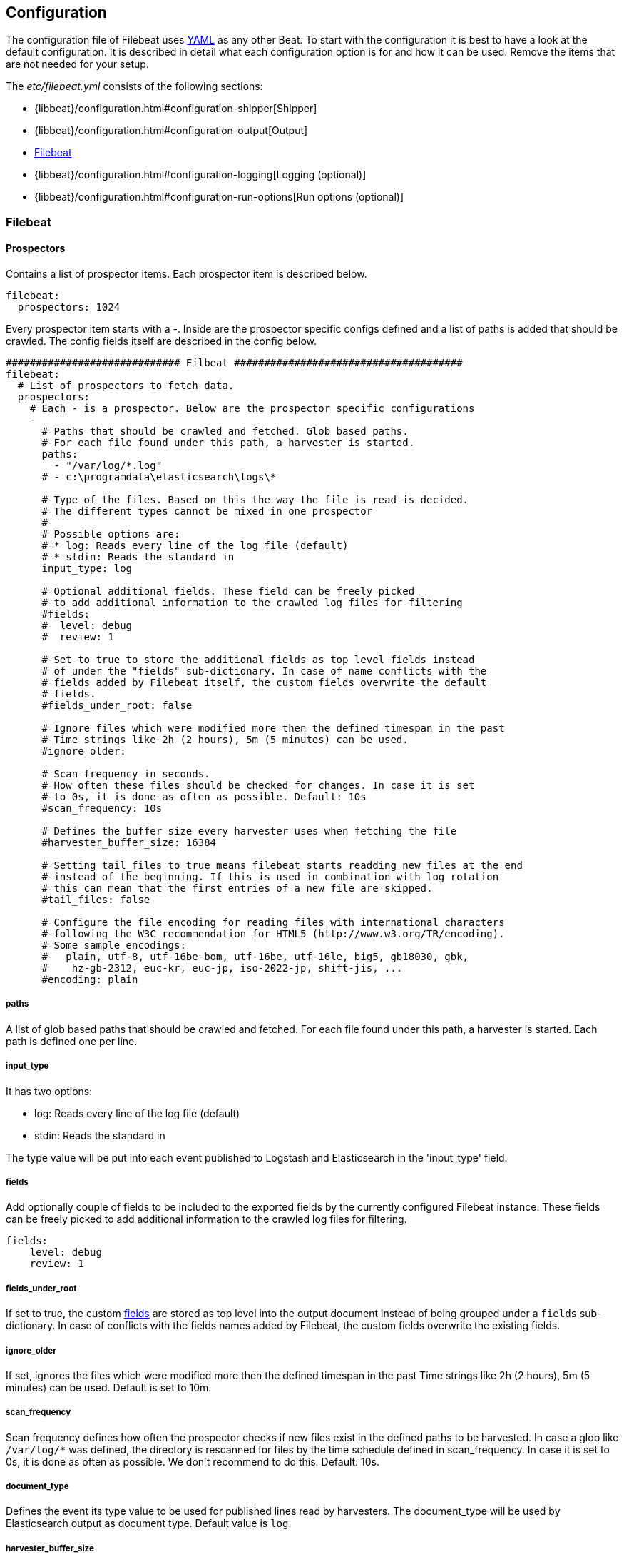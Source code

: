 
[[filebeat-configuration-details]]
== Configuration

The configuration file of Filebeat uses http://yaml.org/[YAML] as any other Beat.
To start with the configuration it is best to have a look at the default configuration. It is described in detail
what each configuration option is for and how it can be used. Remove the items that are not needed for your setup.

The _etc/filebeat.yml_ consists of the following sections:

* {libbeat}/configuration.html#configuration-shipper[Shipper]
* {libbeat}/configuration.html#configuration-output[Output]
* <<configuration-filebeat-options>>
* {libbeat}/configuration.html#configuration-logging[Logging (optional)]
* {libbeat}/configuration.html#configuration-run-options[Run options (optional)]

[[configuration-filebeat-options]]
=== Filebeat

==== Prospectors

Contains a list of prospector items. Each prospector item is described below.

[source,yaml]
-------------------------------------------------------------------------------------
filebeat:
  prospectors: 1024
-------------------------------------------------------------------------------------

Every prospector item starts with a -. Inside are the prospector specific configs defined
and a list of paths is added that should be crawled. The config fields itself are described
in the config below.

[source,yaml]
-------------------------------------------------------------------------------------
############################# Filbeat ######################################
filebeat:
  # List of prospectors to fetch data.
  prospectors:
    # Each - is a prospector. Below are the prospector specific configurations
    -
      # Paths that should be crawled and fetched. Glob based paths.
      # For each file found under this path, a harvester is started.
      paths:
        - "/var/log/*.log"
      # - c:\programdata\elasticsearch\logs\*

      # Type of the files. Based on this the way the file is read is decided.
      # The different types cannot be mixed in one prospector
      #
      # Possible options are:
      # * log: Reads every line of the log file (default)
      # * stdin: Reads the standard in
      input_type: log

      # Optional additional fields. These field can be freely picked
      # to add additional information to the crawled log files for filtering
      #fields:
      #  level: debug
      #  review: 1

      # Set to true to store the additional fields as top level fields instead
      # of under the "fields" sub-dictionary. In case of name conflicts with the
      # fields added by Filebeat itself, the custom fields overwrite the default
      # fields.
      #fields_under_root: false

      # Ignore files which were modified more then the defined timespan in the past
      # Time strings like 2h (2 hours), 5m (5 minutes) can be used.
      #ignore_older:

      # Scan frequency in seconds.
      # How often these files should be checked for changes. In case it is set
      # to 0s, it is done as often as possible. Default: 10s
      #scan_frequency: 10s

      # Defines the buffer size every harvester uses when fetching the file
      #harvester_buffer_size: 16384

      # Setting tail_files to true means filebeat starts readding new files at the end
      # instead of the beginning. If this is used in combination with log rotation
      # this can mean that the first entries of a new file are skipped.
      #tail_files: false

      # Configure the file encoding for reading files with international characters
      # following the W3C recommendation for HTML5 (http://www.w3.org/TR/encoding).
      # Some sample encodings:
      #   plain, utf-8, utf-16be-bom, utf-16be, utf-16le, big5, gb18030, gbk,
      #    hz-gb-2312, euc-kr, euc-jp, iso-2022-jp, shift-jis, ...
      #encoding: plain
-------------------------------------------------------------------------------------

===== paths

A list of glob based paths that should be crawled and fetched. For each file found under this path, a harvester is
started. Each path is defined one per line.

===== input_type

It has two options:

    * log:  Reads every line of the log file (default)
    * stdin: Reads the standard in

The type value will be put into each event published to Logstash and
Elasticsearch in the 'input_type' field.

[[configuration-fields]]
===== fields

Add optionally couple of fields to be included to the exported fields by the currently configured
Filebeat instance. These fields can be freely picked to add additional information to the crawled
log files for filtering.

[source,yaml]
-------------------------------------------------------------------------------------
fields:
    level: debug
    review: 1

-------------------------------------------------------------------------------------

===== fields_under_root

If set to true, the custom <<configuration-fields>> are stored as top level into the output
document instead of being grouped under a `fields` sub-dictionary. In case of conflicts with
the fields names added by Filebeat, the custom fields overwrite the existing fields.

===== ignore_older

If set, ignores the files which were modified more then the defined timespan in the past
Time strings like 2h (2 hours), 5m (5 minutes) can be used. Default is set to 10m.

===== scan_frequency

Scan frequency defines how often the prospector checks if new files exist in the defined paths
to be harvested.
In case a glob like `/var/log/*` was defined, the directory is rescanned for files by
the time schedule defined in scan_frequency. In case it is set to 0s, it is done as often
as possible. We don't recommend to do this. Default: 10s.

===== document_type

Defines the event its type value to be used for published lines read by
harvesters. The document_type will be used by Elasticsearch output as document
type. Default value is `log`.


===== harvester_buffer_size

Defines the buffer size every harvester uses when fetching the file. By default is 16384.


===== tail_files

If this option is set to true, Filebeat starts reading new files at the end of each file instead of the beginning. When this option is used in combination with log rotation, it's possible that the first log entries in a new file might be skipped. The default setting is false.

NOTE: You can use this setting to avoid indexing old log lines when you run Filebeat on a set of log files for the first time. After the first run, we recommend disabling this option, or you risk losing lines during file rotation.

===== backoff

Backoff values define how agressively filebeat crawls new files for updates
The default values can be used in most cases. Backoff defines how long it is waited
to check a file again after EOF is reached. Default is 1s which means the file
is checked every second if new lines were added. This leads to a near real time crawling.
Every time a new line appears, backoff is reset to the initial value.
Default: 1s

===== max_backoff

Max backoff defines what the maximum waiting time is. After having backed off multiple times
from checking the files, the waiting time will never exceed max_backoff idenependent of the
backoff factor. Having it set to 10s means in the worst case a new line can be added to a log
file after having backed off multiple times, it takes a maximum of 10s to read the new line.
Default: 10s

===== backoff_factor

The backoff factor defines how fast the waiting time is increased. The bigger the backoff factor,
the faster the max_backoff value is reached. The backoff increments exponential.
The minimal value allowed is 1. If this value is set to 1 it means backoff algorithm is disabled
and the backoff value is used for waiting for new lines.
The backoff value will be multiplied each time with the backoff_factor until max_backoff is reached.
Default: 2

===== partial_line_waiting

Defines the time on how long the harvester will wait for a line to be completed.
Sometimes a lines it not completely written when checked by filebeat. Filebeat
will wait for the time defined below so the system can complete the line.
In case the line is not completed in this time, the line will be skipped.
Default: 5s

===== force_close_windows_files

This option closes a file on windows, as soon as the file name changes.
This config option is windows only. Filebeat keeps the files it's reading open. This can cause
issues when the file is removed, as the file will not be fully removed until also filebeat closes
the reading. Filebeat closes the file handler after ignore_older. During this time no new file with the
same name can be created. Turning this feature on the other hand can lead to loss of data
on rotate files. It can happen that after file rotation the beginning of the new
file is skipped, as the reading starts at the end. We recommend to leave this option on false
but lower the ignore_older value to release files faster.
Default: false

===== spool_size

Event count spool threshold - forces network flush if exceeded.

-------------------------------------------------------------------------------------
filebeat:
  spool_size: 1024
-------------------------------------------------------------------------------------


===== idle_timeout

Defines how often the spooler is flushed. After idle_timeout the spooler is
Flush even though spool_size is not reached. The value must be given as duration string.

[source,yaml]
-------------------------------------------------------------------------------------
filebeat:
  idle_timeout: 5s
-------------------------------------------------------------------------------------



===== registry_file

Name of the registry file. Per default it is put in the current working
directory. In case the working directory is changed after when running
filebeat again, indexing starts from the beginning again.

[source,yaml]
-------------------------------------------------------------------------------------
filebeat:
  registry_file: .filebeat
-------------------------------------------------------------------------------------


===== config_dir

Full Path to directory with additional prospector configuration files. Each file must end with .yml
These config files must have the full filbeat config hierarchy inside, but only
the prospector part is processed. All global options like spool_size are ignored.
The config_dir MUST point to a different directory then where the main filebeat config file is in.

[source,yaml]
-------------------------------------------------------------------------------------
filebeat:
  config_dir: path/to/configs
-------------------------------------------------------------------------------------

===== encoding

Configures the file encoding for reading file with international characters.
Encodings names as [recommended by the W3C for use in HTML5](http://www.w3.org/TR/encoding/).

Some sample encodings from W3C recommendation:

    * plain, latin1, utf-8, utf-16be-bom, utf-16be, utf-16le, big5, gb18030, gbk, hz-gb-2312,
    * euc-kr, euc-jp, iso-2022-jp, shift-jis, ...

The `plain` encoding is special, as it does not validates or transforms any input.
